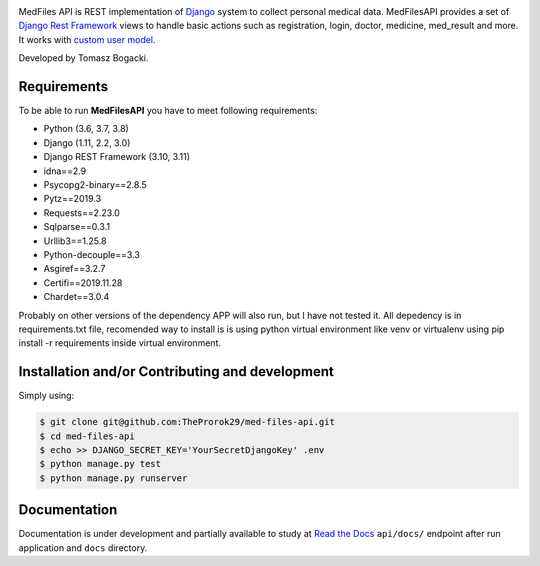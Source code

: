 
.. image:: https://travis-ci.org/TheProrok29/med-files-api.svg?branch=master
    :target: https://travis-ci.org/TheProrok29/med-files-api

.. image:: https://codecov.io/gh/TheProrok29/med-files-api/branch/master/graph/badge.svg
    :target: https://codecov.io/gh/TheProrok29/med-files-api

.. image:: https://snyk.io/test/github/TheProrok29/med-files-api/badge.svg?targetFile=requirements.txt
    :target: https://snyk.io/test/github/TheProrok29/med-files-api?targetFile=requirements.txt

.. image:: https://readthedocs.org/projects/med-files-api/badge/?version=latest
    :target: https://med-files-api.readthedocs.io/en/latest/?badge=latest
    :alt: Documentation Status

.. image:: https://img.shields.io/badge/License-MIT-blue.svg
   :target: https://lbesson.mit-license.org/

.. image:: https://img.shields.io/codefactor/grade/github/TheProrok29/med-files-api/master?color=yellow   :alt: CodeFactor Grade



MedFiles API is REST implementation of `Django <https://www.djangoproject.com/>`_ system to collect personal medical data. MedFilesAPI provides a set of `Django Rest Framework <https://www.django-rest-framework.org/>`_ views to handle basic actions such as registration, login, doctor, medicine, med_result and more. It works with `custom user model <https://docs.djangoproject.com/en/dev/topics/auth/customizing/>`_.

Developed by Tomasz Bogacki.

Requirements
============

To be able to run **MedFilesAPI** you have to meet following requirements:

- Python (3.6, 3.7, 3.8)
- Django (1.11, 2.2, 3.0)
- Django REST Framework (3.10, 3.11)
- idna==2.9
- Psycopg2-binary==2.8.5
- Pytz==2019.3
- Requests==2.23.0
- Sqlparse==0.3.1
- Urllib3==1.25.8
- Python-decouple==3.3
- Asgiref==3.2.7
- Certifi==2019.11.28
- Chardet==3.0.4

Probably on other versions of the dependency APP will also run, but I have not tested it.
All depedency is in requirements.txt file, recomended way to install is is using python virtual environment like venv or virtualenv using pip install -r requirements inside virtual environment.

Installation and/or Contributing and development
============

Simply using:

.. code-block:: bash

    $ git clone git@github.com:TheProrok29/med-files-api.git
    $ cd med-files-api
    $ echo >> DJANGO_SECRET_KEY='YourSecretDjangoKey' .env
    $ python manage.py test
    $ python manage.py runserver

Documentation
=============

Documentation is under development and partially available to study at
`Read the Docs <https://med-files-api.readthedocs.io/en/latest/>`_
``api/docs/`` endpoint after run application and ``docs`` directory.
